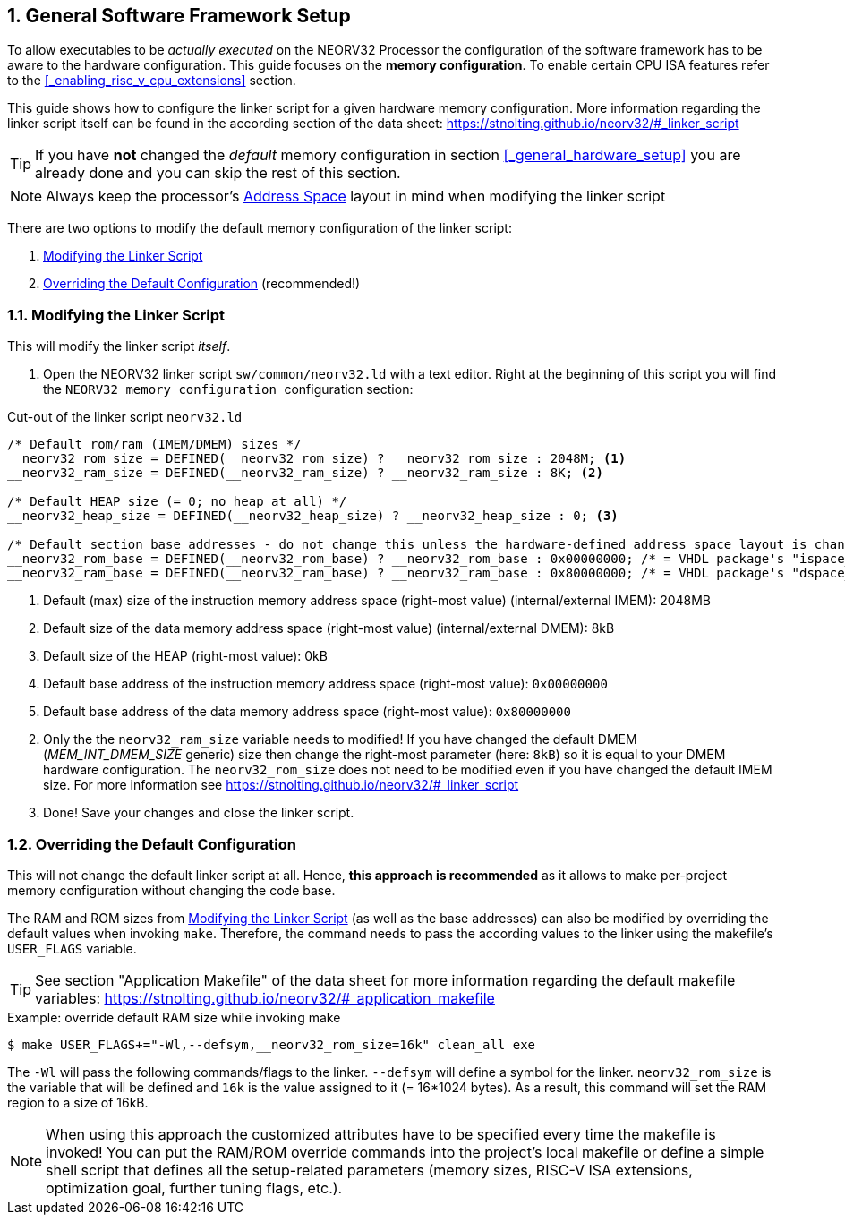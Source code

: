 <<<
:sectnums:
== General Software Framework Setup

To allow executables to be _actually executed_ on the NEORV32 Processor the configuration of the software framework
has to be aware to the hardware configuration. This guide focuses on the **memory configuration**. To enable
certain CPU ISA features refer to the <<_enabling_risc_v_cpu_extensions>> section.

This guide shows how to configure the linker script for a given hardware memory configuration. More information regarding the
linker script itself can be found in the according section of the data sheet: https://stnolting.github.io/neorv32/#_linker_script

[TIP]
If you have **not** changed the _default_ memory configuration in section <<_general_hardware_setup>>
you are already done and you can skip the rest of this section.

[NOTE]
Always keep the processor's https://stnolting.github.io/neorv32/#_address_space[Address Space] layout in mind
when modifying the linker script

There are two options to modify the default memory configuration of the linker script:

[start=1]
. <<_modifying_the_linker_script>>
. <<_overriding_the_default_configuration>> (recommended!)


:sectnums:
=== Modifying the Linker Script

This will modify the linker script _itself_.

[start=1]
. Open the NEORV32 linker script `sw/common/neorv32.ld` with a text editor. Right at the
beginning of this script you will find the `+++ NEORV32 memory configuration +++` configuration section:

.Cut-out of the linker script `neorv32.ld`
[source]
----
/* Default rom/ram (IMEM/DMEM) sizes */
__neorv32_rom_size = DEFINED(__neorv32_rom_size) ? __neorv32_rom_size : 2048M; <1>
__neorv32_ram_size = DEFINED(__neorv32_ram_size) ? __neorv32_ram_size : 8K; <2>

/* Default HEAP size (= 0; no heap at all) */
__neorv32_heap_size = DEFINED(__neorv32_heap_size) ? __neorv32_heap_size : 0; <3>

/* Default section base addresses - do not change this unless the hardware-defined address space layout is changed! */
__neorv32_rom_base = DEFINED(__neorv32_rom_base) ? __neorv32_rom_base : 0x00000000; /* = VHDL package's "ispace_base_c" */ <4>
__neorv32_ram_base = DEFINED(__neorv32_ram_base) ? __neorv32_ram_base : 0x80000000; /* = VHDL package's "dspace_base_c" */ <5>
----
<1> Default (max) size of the instruction memory address space (right-most value) (internal/external IMEM): 2048MB
<2> Default size of the data memory address space (right-most value) (internal/external DMEM): 8kB
<3> Default size of the HEAP (right-most value): 0kB
<4> Default base address of the instruction memory address space (right-most value): `0x00000000`
<5> Default base address of the data memory address space (right-most value): `0x80000000`

[start=2]
. Only the the `neorv32_ram_size` variable needs to modified! If you have changed the default DMEM (_MEM_INT_DMEM_SIZE_ generic)
size then change the right-most parameter (here: `8kB`) so it is equal to your DMEM hardware configuration. The `neorv32_rom_size`
does not need to be modified even if you have changed the default IMEM size.
For more information see https://stnolting.github.io/neorv32/#_linker_script

[start=3]
. Done! Save your changes and close the linker script.


:sectnums:
=== Overriding the Default Configuration

This will not change the default linker script at all. Hence, **this approach is recommended** as it allows to make
per-project memory configuration without changing the code base.

The RAM and ROM sizes from <<_modifying_the_linker_script>> (as well as the base addresses) can also be modified
by overriding the default values when invoking `make`. Therefore, the command needs to pass the according
values to the linker using the makefile's `USER_FLAGS` variable.

[TIP]
See section "Application Makefile" of the data sheet for more information regarding the default makefile variables:
https://stnolting.github.io/neorv32/#_application_makefile

.Example: override default RAM size while invoking make
[source, bash]
----
$ make USER_FLAGS+="-Wl,--defsym,__neorv32_rom_size=16k" clean_all exe
----

The `-Wl` will pass the following commands/flags to the linker. `--defsym` will define a symbol for the linker.
`neorv32_rom_size` is the variable that will be defined and `16k` is the value assigned to it (= 16*1024 bytes). As a result, this
command will set the RAM region to a size of 16kB.

[NOTE]
When using this approach the customized attributes have to be specified every time the makefile is invoked!
You can put the RAM/ROM override commands into the project's local makefile or define a simple shell script that defines
all the setup-related parameters (memory sizes, RISC-V ISA extensions, optimization goal, further tuning flags, etc.).
